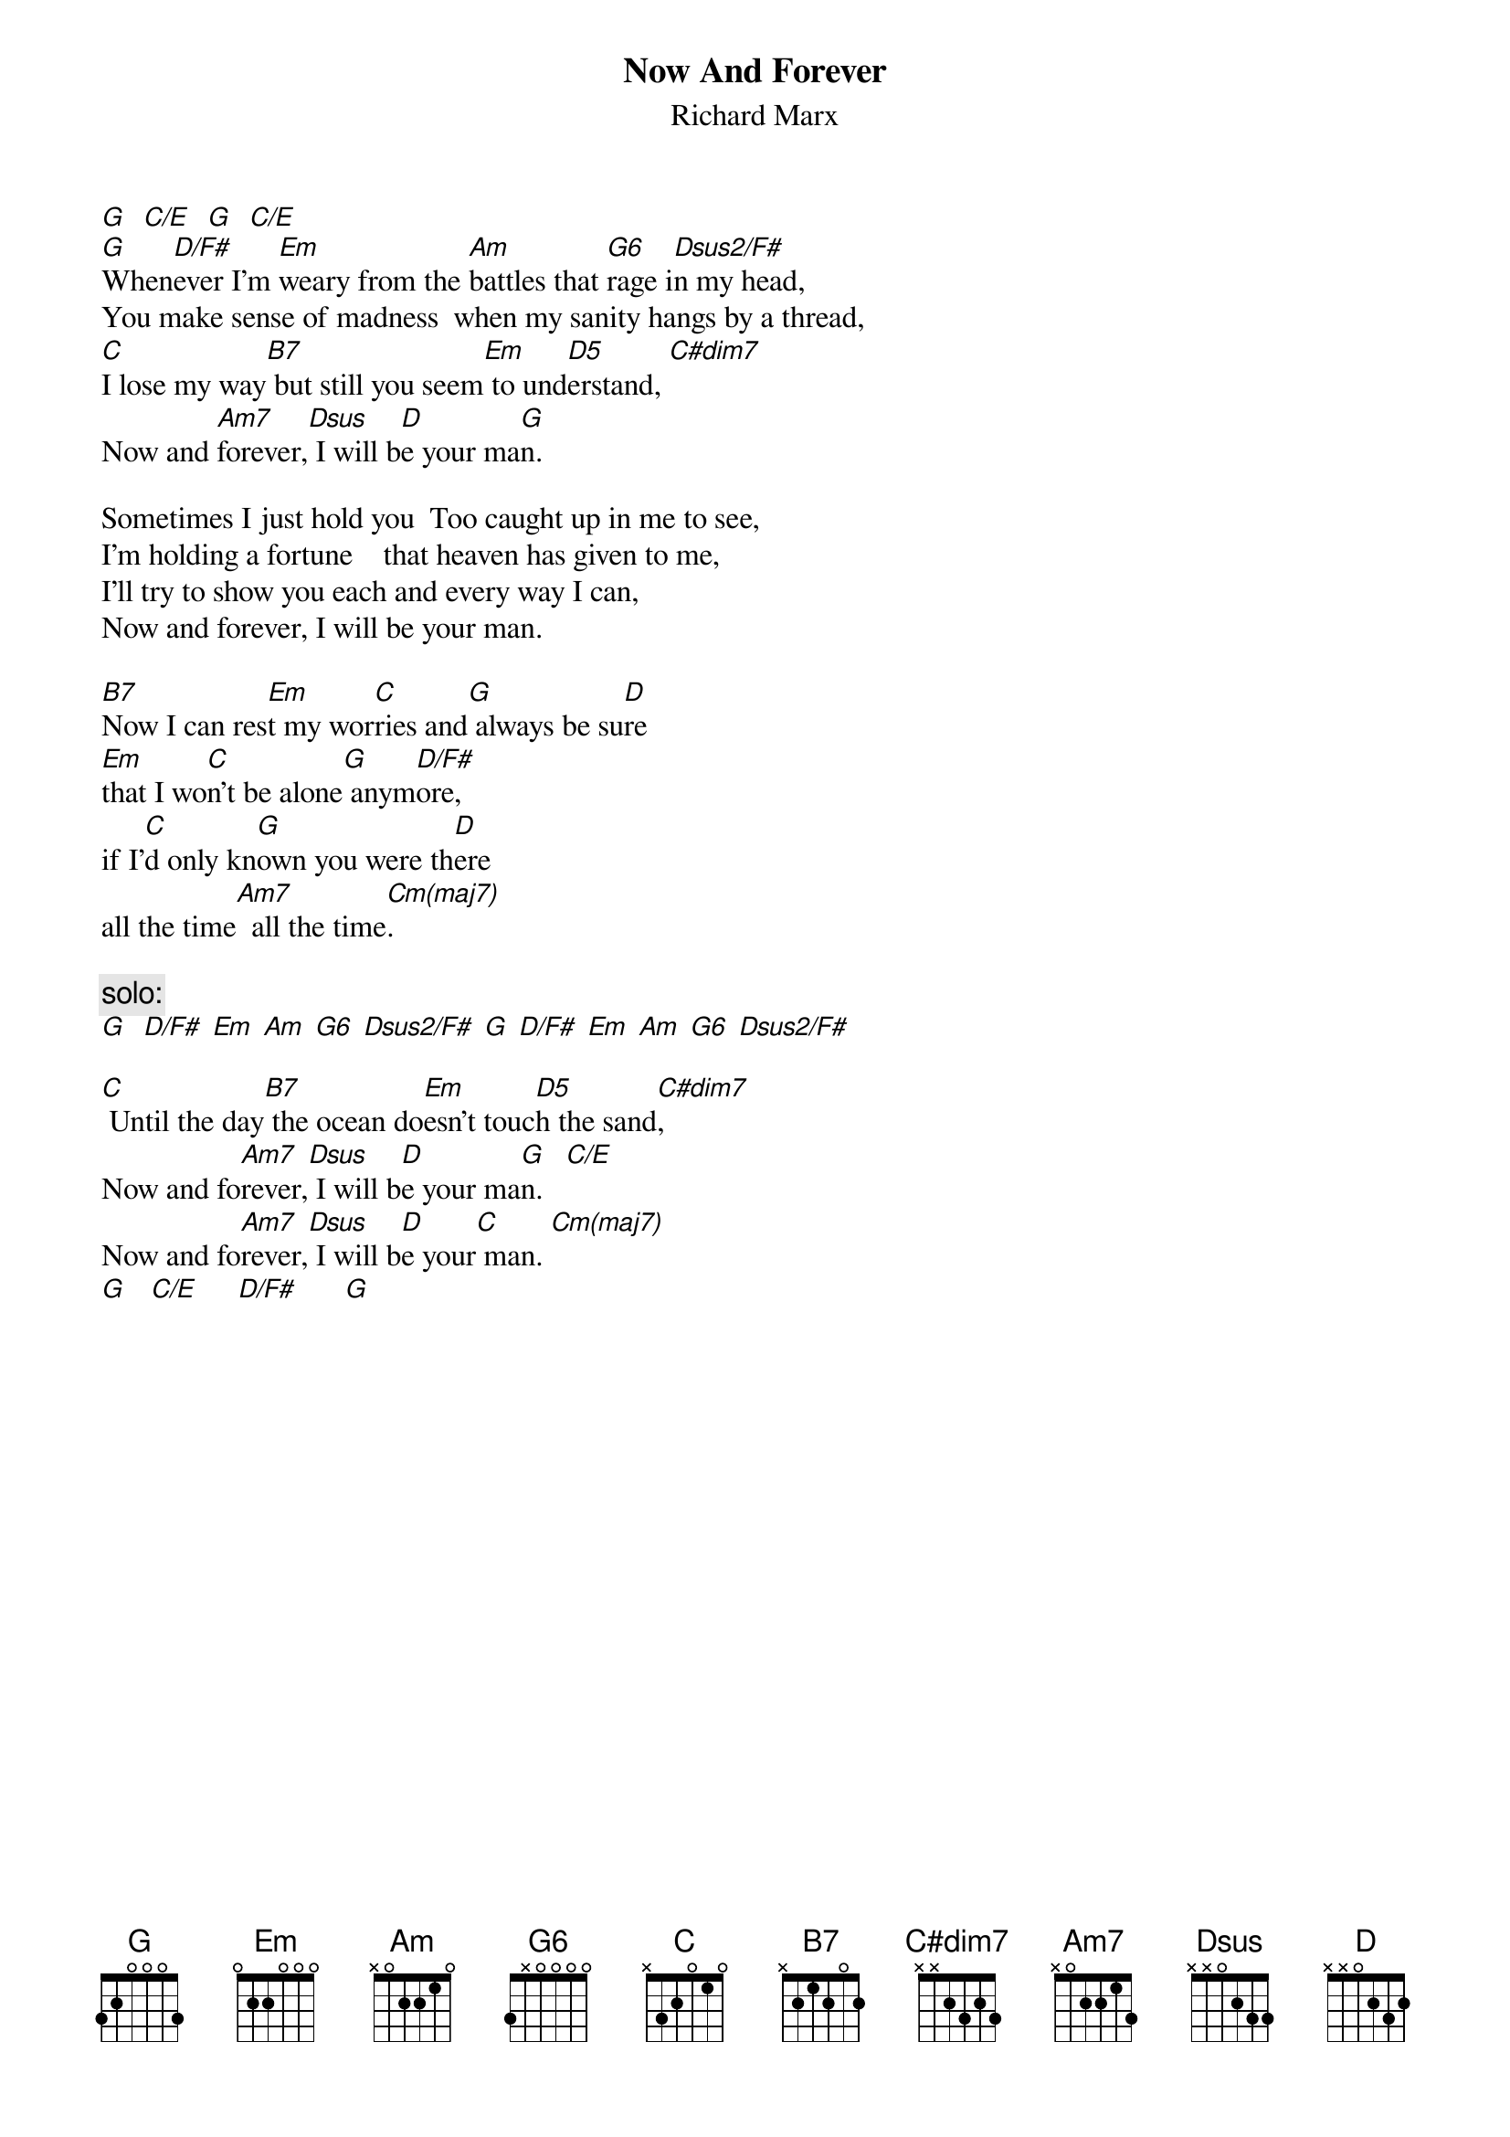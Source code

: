 {t:Now And Forever}
{st:Richard Marx} 

[G]  [C/E]  [G]  [C/E]
[G]When[D/F#]ever I'm [Em]weary from the [Am]battles that [G6]rage i[Dsus2/F#]n my head,    
You make sense of madness  when my sanity hangs by a thread,   
[C]I lose my way[B7] but still you seem[Em] to und[D5]erstand, [C#m7(b5)]
Now and [Am7]forever,[Dsus] I will b[D]e your ma[G]n. 

Sometimes I just hold you  Too caught up in me to see,         
I'm holding a fortune    that heaven has given to me,          
I'll try to show you each and every way I can,                 
Now and forever, I will be your man.                           
                                                                        
[B7]Now I can res[Em]t my wor[C]ries and[G] always be su[D]re                   
[Em]that I wo[C]n't be alone[G] anym[D/F#]ore, 
if I'[C]d only kn[G]own you were th[D]ere 
all the time[Am7]  all the time[Cm(maj7)].

{c:solo:}
[G]  [D/F#] [Em] [Am] [G6] [Dsus2/F#] [G] [D/F#] [Em] [Am] [G6] [Dsus2/F#]

[C] Until the day[B7] the ocean do[Em]esn't touc[D5]h the sand[C#m7(b5)],
Now and fo[Am7]rever,[Dsus] I will b[D]e your ma[G]n.   [C/E]
Now and fo[Am7]rever,[Dsus] I will b[D]e your[C] man. [Cm(maj7)]           
[G]   [C/E]     [D/F#]      [G] 

